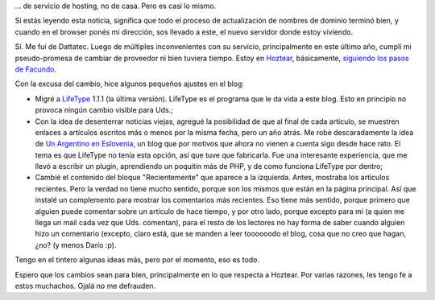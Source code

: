 .. title: Nos mudamos
.. slug: nos-mudamos
.. date: 2006-11-02 00:52:36 UTC-03:00
.. tags: General
.. category: 
.. link: 
.. description: 
.. type: text
.. author: cHagHi
.. from_wp: True

... de servicio de hosting, no de casa. Pero es casi lo mismo.

Si estás leyendo esta noticia, significa que todo el proceso de
actualización de nombres de dominio terminó bien, y cuando en el browser
ponés mi dirección, sos llevado a este, el nuevo servidor donde estoy
viviendo.

Sí. Me fuí de Dattatec. Luego de múltiples inconvenientes con su
servicio, principalmente en este último año, cumplí mi pseudo-promesa de
cambiar de proveedor ni bien tuviera tiempo. Estoy en `Hoztear`_,
básicamente, `siguiendo los pasos de Facundo`_. 

Con la excusa del cambio, hice algunos pequeños ajustes en el blog:

-  Migré a `LifeType`_ 1.1.1 (la última versión). LifeType es el
   programa que le da vida a este blog. Esto en principio no provoca
   ningún cambio visible para Uds.;

-  Con la idea de desenterrar noticias viejas, agregué la posibilidad de
   que al final de cada artículo, se muestren enlaces a artículos
   escritos más o menos por la misma fecha, pero un año atrás. Me robé
   descaradamente la idea de `Un Argentino en Eslovenia`_, un blog que
   por motivos que ahora no vienen a cuenta sigo desde hace rato. El
   tema es que LifeType no tenía esta opción, así que tuve que
   fabricarla. Fue una interesante experiencia, que me llevó a escribir
   un plugin, aprendiendo un poquitín más de PHP, y de como funciona
   LifeType por dentro;

-  Cambié el contenido del bloque "Recientemente" que aparece a la
   izquierda. Antes, mostraba los artículos recientes. Pero la verdad no
   tiene mucho sentido, porque son los mismos que están en la página
   principal. Así que instalé un complemento para mostrar los
   comentarios más recientes. Eso tiene más sentido, porque primero que
   alguien puede comentar sobre un artículo de hace tiempo, y por otro
   lado, porque excepto para mí (a quien me llega un mail cada vez que
   Uds. comentan), para el resto de los lectores no hay forma de saber
   cuando alguien hizo un comentario (excepto, claro está, que se manden
   a leer toooooodo el blog, cosa que no creo que hagan, ¿no? (y menos
   Darío :p).

Tengo en el tintero algunas ideas más, pero por el momento, eso es todo.

Espero que los cambios sean para bien, principalmente en lo que respecta
a Hoztear. Por varias razones, les tengo fe a estos muchachos. Ojalá no
me defrauden.

 

.. _Hoztear: http://www.hoztear.com/
.. _siguiendo los pasos de Facundo: http://www.taniquetil.com.ar/plog/post/1/211
.. _LifeType: http://www.lifetype.net/
.. _Un Argentino en Eslovenia: http://blog.argentinaslovenia.com/

